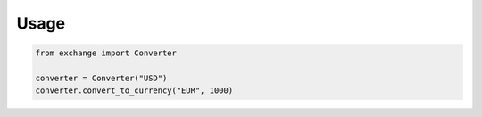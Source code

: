 Usage
====================================

.. code-block:: python

    from exchange import Converter

    converter = Converter("USD")
    converter.convert_to_currency("EUR", 1000)

